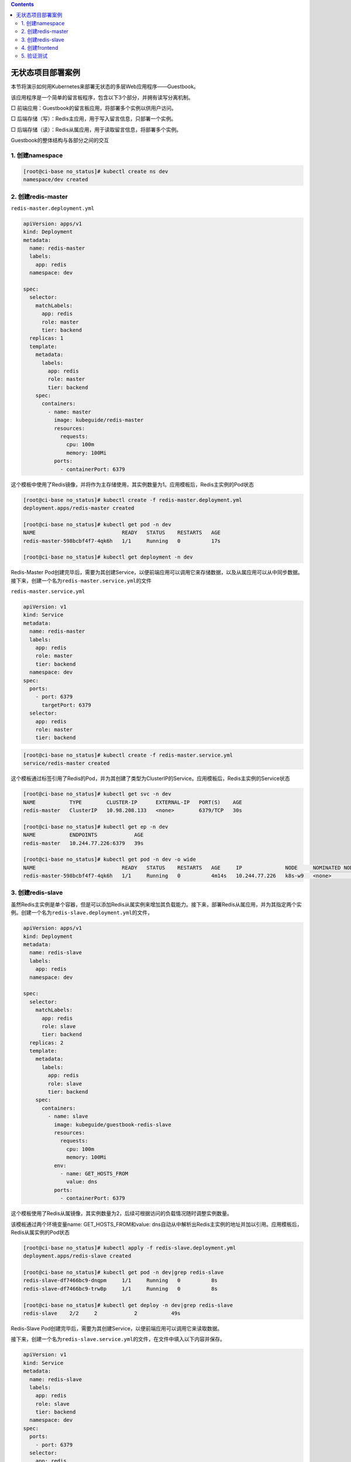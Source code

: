 .. contents::
   :depth: 3
..

无状态项目部署案例
==================

本节将演示如何用Kubernetes来部署无状态的多层Web应用程序——Guestbook。

该应用程序是一个简单的留言板程序，包含以下3个部分，并拥有读写分离机制。

□ 前端应用：Guestbook的留言板应用，将部署多个实例以供用户访问。

□ 后端存储（写）：Redis主应用，用于写入留言信息，只部署一个实例。

□ 后端存储（读）：Redis从属应用，用于读取留言信息，将部署多个实例。

Guestbook的整体结构与各部分之间的交互

.. image:: ../../_static/image-20220421143341038.png

1. 创建namespace
----------------

.. code:: shell

   [root@ci-base no_status]# kubectl create ns dev
   namespace/dev created

2. 创建redis-master
-------------------

``redis-master.deployment.yml``

.. code:: yaml

   apiVersion: apps/v1
   kind: Deployment
   metadata:
     name: redis-master
     labels:
       app: redis
     namespace: dev

   spec:
     selector:
       matchLabels:
         app: redis
         role: master
         tier: backend
     replicas: 1
     template:
       metadata:
         labels:
           app: redis
           role: master
           tier: backend
       spec:
         containers:
           - name: master
             image: kubeguide/redis-master
             resources:
               requests:
                 cpu: 100m
                 memory: 100Mi
             ports:
               - containerPort: 6379

这个模板中使用了Redis镜像，并将作为主存储使用，其实例数量为1。应用模板后，Redis主实例的Pod状态

.. code:: shell

   [root@ci-base no_status]# kubectl create -f redis-master.deployment.yml
   deployment.apps/redis-master created

   [root@ci-base no_status]# kubectl get pod -n dev
   NAME                            READY   STATUS    RESTARTS   AGE
   redis-master-598bcbf4f7-4qk6h   1/1     Running   0          17s

   [root@ci-base no_status]# kubectl get deployment -n dev

Redis-Master
Pod创建完毕后，需要为其创建Service，以便前端应用可以调用它来存储数据，以及从属应用可以从中同步数据。接下来，创建一个名为\ ``redis-master.service.yml``\ 的文件

``redis-master.service.yml``

.. code:: yaml

   apiVersion: v1
   kind: Service
   metadata:
     name: redis-master
     labels:
       app: redis
       role: master
       tier: backend
     namespace: dev
   spec:
     ports:
       - port: 6379
         targetPort: 6379
     selector:
       app: redis
       role: master
       tier: backend

.. code:: shell

   [root@ci-base no_status]# kubectl create -f redis-master.service.yml
   service/redis-master created

这个模板通过标签引用了Redis的Pod，并为其创建了类型为ClusterIP的Service。应用模板后，Redis主实例的Service状态

.. code:: shell

   [root@ci-base no_status]# kubectl get svc -n dev
   NAME           TYPE        CLUSTER-IP      EXTERNAL-IP   PORT(S)    AGE
   redis-master   ClusterIP   10.98.208.133   <none>        6379/TCP   30s

   [root@ci-base no_status]# kubectl get ep -n dev
   NAME           ENDPOINTS            AGE
   redis-master   10.244.77.226:6379   39s

   [root@ci-base no_status]# kubectl get pod -n dev -o wide
   NAME                            READY   STATUS    RESTARTS   AGE     IP              NODE     NOMINATED NODE   READINESS GATES
   redis-master-598bcbf4f7-4qk6h   1/1     Running   0          4m14s   10.244.77.226   k8s-w9   <none>           <none>

3. 创建redis-slave
------------------

虽然Redis主实例是单个容器，但是可以添加Redis从属实例来增加其负载能力。接下来，部署Redis从属应用，并为其指定两个实例。创建一个名为\ ``redis-slave.deployment.yml``\ 的文件，

.. code:: yaml

   apiVersion: apps/v1
   kind: Deployment
   metadata:
     name: redis-slave
     labels:
       app: redis
     namespace: dev

   spec:
     selector:
       matchLabels:
         app: redis
         role: slave
         tier: backend
     replicas: 2
     template:
       metadata:
         labels:
           app: redis
           role: slave
           tier: backend
       spec:
         containers:
           - name: slave
             image: kubeguide/guestbook-redis-slave
             resources:
               requests:
                 cpu: 100m
                 memory: 100Mi
             env:
               - name: GET_HOSTS_FROM
                 value: dns
             ports:
               - containerPort: 6379

这个模板使用了Redis从属镜像，其实例数量为2，后续可根据访问的负载情况随时调整实例数量。

该模板通过两个环境变量name: GET_HOSTS_FROM和value:
dns自动从中解析出Redis主实例的地址并加以引用。应用模板后，Redis从属实例的Pod状态

.. code:: shell

   [root@ci-base no_status]# kubectl apply -f redis-slave.deployment.yml
   deployment.apps/redis-slave created

   [root@ci-base no_status]# kubectl get pod -n dev|grep redis-slave
   redis-slave-df7466bc9-dnqpm     1/1     Running   0          8s
   redis-slave-df7466bc9-trw8p     1/1     Running   0          8s

   [root@ci-base no_status]# kubectl get deploy -n dev|grep redis-slave
   redis-slave    2/2     2            2           49s

Redis-Slave
Pod创建完毕后，需要为其创建Service，以便前端应用可以调用它来读取数据。

接下来，创建一个名为\ ``redis-slave.service.yml``\ 的文件，在文件中填入以下内容并保存。

.. code:: yaml

   apiVersion: v1
   kind: Service
   metadata:
     name: redis-slave
     labels:
       app: redis
       role: slave
       tier: backend
     namespace: dev
   spec:
     ports:
       - port: 6379
     selector:
       app: redis

应用模板

.. code:: shell

   [root@ci-base no_status]# kubectl apply -f redis-slave.service.yml
   service/redis-slave created

   [root@ci-base no_status]# kubectl get svc -n dev|grep redis-slave
   redis-slave    ClusterIP   10.102.11.78    <none>        6379/TCP   34s

   [root@ci-base no_status]# kubectl get ep -n dev|grep redis-slave
   redis-slave    10.244.77.226:6379,10.244.77.227:6379,10.244.77.228:6379   42s

   [root@ci-base no_status]# kubectl get pod -n dev -o wide
   NAME                            READY   STATUS    RESTARTS   AGE     IP              NODE     NOMINATED NODE   READINESS GATES
   redis-master-598bcbf4f7-4qk6h   1/1     Running   0          12m     10.244.77.226   k8s-w9   <none>           <none>
   redis-slave-df7466bc9-dnqpm     1/1     Running   0          4m24s   10.244.77.227   k8s-w9   <none>           <none>
   redis-slave-df7466bc9-trw8p     1/1     Running   0          4m24s   10.244.77.228   k8s-w9   <none>           <none>
   [root@ci-base no_status]# kubectl get svc -n dev
   NAME           TYPE        CLUSTER-IP      EXTERNAL-IP   PORT(S)    AGE
   redis-master   ClusterIP   10.98.208.133   <none>        6379/TCP   9m18s
   redis-slave    ClusterIP   10.102.11.78    <none>        6379/TCP   80s

4. 创建frontend
---------------

Redis存储实例创建完毕后，就可以创建前端应用程序了。留言板应用程序是一个前端Web程序，基于PHP编写。该应用程序会连接到Redis主实例以执行写入请求，同时会连接到Redis从属实例以执行读取请求。

接下来创建一个名为\ ``frontend.deployment.yml``\ 的文件，在文件中填入以下内容并保存。

.. code:: yaml

   apiVersion: apps/v1
   kind: Deployment
   metadata:
     name: frontend
     labels:
       app: guestbook
     namespace: dev

   spec:
     selector:
       matchLabels:
         app: guestbook
         tier: frontend
     replicas: 3
     template:
       metadata:
         labels:
           app: guestbook
           tier: frontend
       spec:
         containers:
           - name: php-redis
             image: kubeguide/guestbook-php-frontend
             resources:
               requests:
                 cpu: 100m
                 memory: 100Mi
             env:
               - name: GET_HOSTS_FROM
                 value: dns
             ports:
               - containerPort: 80

这个模板使用了hjl-frontend:v3镜像，其实例数量为3，后续可根据所访问的负载情况随时调整实例数量。该模板通过两个环境变量name:
GET_HOSTS_FROM和value:
dns自动从中解析出Redis主实例和Redis从属实例的地址并引用。应用模板后，Guestbook实例Pod的状态如下

.. code:: shell

   [root@ci-base no_status]# kubectl apply -f frontend.deployment.yml
   deployment.apps/frontend created

   [root@ci-base no_status]# kubectl get pod -n dev |grep frontend
   frontend-78b47669f6-bc7v5       1/1     Running   0          99s
   frontend-78b47669f6-qdscx       1/1     Running   0          99s
   frontend-78b47669f6-t4m8d       1/1     Running   0          99s

最后，为前端留言板应用创建Service，这样就可以供用户访问了，因此，创建一个名为\ ``frontend.service.yml``\ 的文件，在文件中填入以下内容并保存。

.. code:: yaml

   apiVersion: v1
   kind: Service
   metadata:
     name: frontend
     labels:
       app: guestbook
       tier: frontend
     namespace: dev
   spec:
     type: NodePort
     ports:
       - port: 80
         nodePort: 30001
     selector:
       app: guestbook
       tier: frontend

该模板通过NodePort类型的Service将服务提供给各个集群主机的30222端口，这样就可以在浏览器地址栏中输入\ ``“http://{主机IP}:30222”``\ 来访问留言板页面了。应用模板后，Guestbook实例的Service状态如下

.. code:: shell

   [root@ci-base no_status]# kubectl apply -f frontend.service.yml
   service/frontend created

   [root@ci-base no_status]# kubectl get svc -n dev |grep frontend
   frontend       NodePort    10.99.34.225    <none>        80:30222/TCP   3s

   [root@ci-base no_status]# kubectl get svc,pod,deploy -n dev
   NAME                   TYPE        CLUSTER-IP       EXTERNAL-IP   PORT(S)        AGE
   service/frontend       NodePort    10.97.7.208      <none>        80:30001/TCP   5m9s
   service/redis-master   ClusterIP   10.106.240.32    <none>        6379/TCP       5m8s
   service/redis-slave    ClusterIP   10.107.166.193   <none>        6379/TCP       5m8s

   NAME                               READY   STATUS    RESTARTS   AGE
   pod/frontend-58f67d657c-ctgwb      1/1     Running   0          5m9s
   pod/frontend-58f67d657c-g6d6r      1/1     Running   0          5m9s
   pod/frontend-58f67d657c-jvzrb      1/1     Running   0          5m9s
   pod/redis-master-c55488447-xz5z9   1/1     Running   0          5m8s
   pod/redis-slave-67456bdf78-b67cs   1/1     Running   0          5m8s
   pod/redis-slave-67456bdf78-dd4pn   1/1     Running   0          5m8s

   NAME                           READY   UP-TO-DATE   AVAILABLE   AGE
   deployment.apps/frontend       3/3     3            3           5m9s
   deployment.apps/redis-master   1/1     1            1           5m9s
   deployment.apps/redis-slave    2/2     2            2           5m8s

5. 验证测试
-----------

接下来，就可以在URL中输入地址访问留言板应用了。在本例中地址为http://192.168.xx.xx:30001，进入页面后在文本框中输入文字，然后单击Submit按钮，留言将自动显示在页面下方。

.. image:: ../../_static/k8s_no_status002.png
